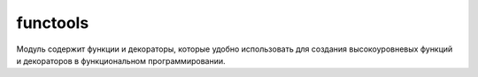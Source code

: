 .. py:module:: functools

functools
=========

Модуль содержит функции и декораторы, которые удобно использовать для создания высокоуровневых функций и декораторов в функциональном программировании.

.. py:function:: partial(function [, *args [, **kwargs]])
    
    Создает объект типа partial, напоминающий функцию, который при вызове обращается к функции function и передает ей позиционные аргументы args, именованные аргументы kwargs, а также любые дополнительные позиционные и именованные аргументы, переданные объекту при его вызове. Дополнительные позиционные аргументы добавляются в конец args, а дополнительные именованные аргументы добавляются в словарь kwargs, затирая ранее определенные значения с теми же ключами (если таковые имеются). Обычно функция partial() используется, когда требуется многократно вызвать одну и ту же функцию, большая часть аргументов которой остаются неизменными. Например:

    ::
    
        from functools import partial
        mybutton = partial(Button, root, fg=”black”,bg=”white”,font=”times”,size=”12”)
        b1 = mybutton(text=”Ok”)
        # Вызовет Button() с аргументами text=”Ok”
        
        b2 = mybutton(text=”Cancel”) 
        # и остальными, которые были переданы функции
        
        b3 = mybutton(text=”Restart”)
        # partial() выше
        
    Экземпляр p объекта, созданного функцией partial(), имеет следующие атрибуты:

    * `p.func` - функция, которая вызывается при вызове объекта p.
    * `p.args` - кортеж, содержащий первые позиционные аргументы, которые передаются функции p.func при вызове. Дополнительные позиционные аргументы добавляются в конец этого значения.
    * `p.keywords` - словарь, содержащий именованные аргументы, которые передаются функции p.func при вызове. Дополнительные именованные аргументы добавляются в этот словарь.

    Будьте внимательны при использовании объектов типа partial в качестве замены обычным функциям. Результат, возвращаемый объектом, будет отличаться от того, что возвращается обычной функцией. Например, если функцию partial() использовать внутри определения класса, полученный объект будет вести себя, как статический метод, а не как метод экземпляра.


.. py:method:: reduce(function, items [, initial])

    :param function: функция обработчик, принимает два параметра: накопленное и текущее значение
    :param items: итерируемый объект
    :param initial: начальное значение
    
    Применяет функцию к парам элементов в итерируемом объекте и возвращает единственное накопленное значение. Функция должна принимать два аргумента, накопленное и текущее значение.


.. py:method:: update_wrapper(wrapper, wrapped [, assigned [, updated]])
    
    Эту вспомогательную функцию удобно использовать при создании декораторов. Она копирует атрибуты функции wrapped в функцию-обертку wrapper, делая ее похожей на оригинальную функцию. В аргументе assigned передается кортеж с именами атрибутов для копирования, который по умолчанию имеет значение (‘__name__’,’__module__’,’__doc__’). В аргументе updated передается кортеж с именами атрибутов функции, являющихся словарями, значения из которых должны быть добавлены в функцию-обертку. По умолчанию является кортежем (‘__dict__’,).

.. py:method:: wraps(function [, assigned [, updated ]])
    
    Декоратор, который выполняет ту же задачу, что и декоратор update_wrapper(). Аргументы assigned и updated имеют такое же назначение. Обычно этот декоратор используется при создании других декораторов. Например:

    ::

        from functools import wraps
        def debug(func):
            @wraps(func)
            def wrapped(*args,**kwargs):
                print(“Вызывается %s” % func.__name__)
                r = func(*args,**kwargs)
                print(“Выполнен вызов %s” % func.__name__)
            return wrapped
        @debug
        def add(x,y):
            return x+y